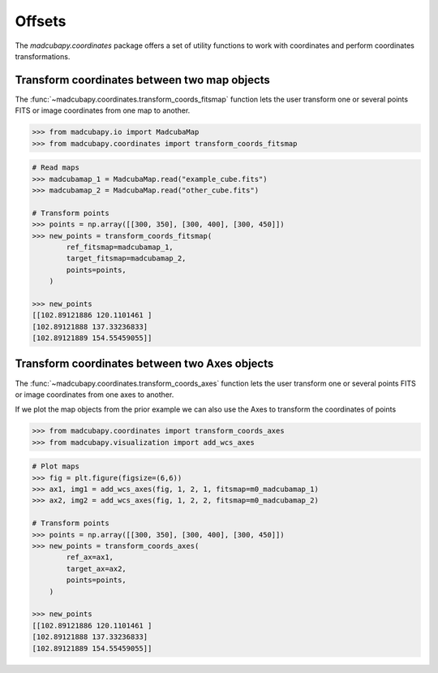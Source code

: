 #######
Offsets
#######

The `madcubapy.coordinates` package offers a set of utility functions to work
with coordinates and perform coordinates transformations.

Transform coordinates between two map objects
=============================================

The :func:`~madcubapy.coordinates.transform_coords_fitsmap` function lets the
user transform one or several points FITS or image coordinates from one map
to another.

.. code-block:: python

    >>> from madcubapy.io import MadcubaMap
    >>> from madcubapy.coordinates import transform_coords_fitsmap

.. code-block:: python

    # Read maps
    >>> madcubamap_1 = MadcubaMap.read("example_cube.fits")
    >>> madcubamap_2 = MadcubaMap.read("other_cube.fits")

    # Transform points
    >>> points = np.array([[300, 350], [300, 400], [300, 450]])
    >>> new_points = transform_coords_fitsmap(
            ref_fitsmap=madcubamap_1,
            target_fitsmap=madcubamap_2,
            points=points,
        )
        
    >>> new_points
    [[102.89121886 120.1101461 ]
    [102.89121888 137.33236833]
    [102.89121889 154.55459055]]


Transform coordinates between two Axes objects
==============================================

The :func:`~madcubapy.coordinates.transform_coords_axes` function lets the
user transform one or several points FITS or image coordinates from one axes to
another.

If we plot the map objects from the prior example we can also use the Axes to
transform the coordinates of points

.. code-block:: python

    >>> from madcubapy.coordinates import transform_coords_axes
    >>> from madcubapy.visualization import add_wcs_axes

.. code-block:: python
    
    # Plot maps
    >>> fig = plt.figure(figsize=(6,6))
    >>> ax1, img1 = add_wcs_axes(fig, 1, 2, 1, fitsmap=m0_madcubamap_1)
    >>> ax2, img2 = add_wcs_axes(fig, 1, 2, 2, fitsmap=m0_madcubamap_2)
    
    # Transform points
    >>> points = np.array([[300, 350], [300, 400], [300, 450]])
    >>> new_points = transform_coords_axes(
            ref_ax=ax1,
            target_ax=ax2,
            points=points,
        )
    
    >>> new_points
    [[102.89121886 120.1101461 ]
    [102.89121888 137.33236833]
    [102.89121889 154.55459055]]
